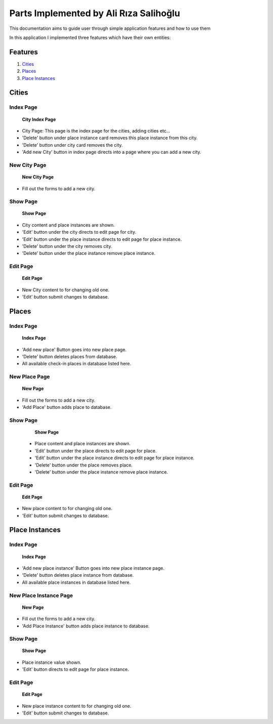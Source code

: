 Parts Implemented by Ali Rıza Salihoğlu
================================

This documentation aims to guide user through simple application features and how to use them

In this application I implemented three features which have their own entities:

Features
********

1. `Cities`_
2. `Places`_
3. `Place Instances`_

Cities
********************

Index Page
----------

    .. figure:: member3_images/City_index.png
        :scale: 125 %
        :alt: cities_index_page
        :align: center

        **City Index Page**


* City Page: This page is the index page for the cities, adding cities etc...

* 'Delete' button under place instance card removes this place instance from this city.

* 'Delete' button under city  card removes the city.


* 'Add new City' button in index page directs into a page where you can add a new city.

New City Page
-------------------

    .. figure:: member3_images/City_add.png
        :scale: 100 %
        :alt: new_city_page
        :align: center

        **New City Page**


* Fill out the forms to add a new city.

Show Page
--------------------

    .. figure:: member3_images/City_show.png
        :scale: 100 %
        :alt: cities_show_page
        :align: center

        **Show Page**

* City content and place instances are shown.
* 'Edit' button under the city directs to edit page for city.
* 'Edit' button under the place instance directs to edit page for place instance.
* 'Delete' button under the city removes city.
* 'Delete' button under the place instance remove place instance.

Edit Page
----------

    .. figure:: member3_images/City_edit.png
        :scale: 100 %
        :alt: cities_edit_page
        :align: center

        **Edit Page**

* New City content to for changing old one.

* 'Edit' button submit changes to database.


Places
*****************

Index Page
----------

    .. figure:: member3_images/Place_index.png
        :scale: 125 %
        :alt: places_index_page
        :align: center

        **Index Page**


* 'Add new place' Button goes into new place page.
* 'Delete' button deletes places from database.
* All available check-in places in database listed here.


New Place Page
-------------------

    .. figure:: member3_images/Place_add.png
        :scale: 100 %
        :alt: new_place_page
        :align: center

        **New Page**
* Fill out the forms to add a new city.

* 'Add Place' button adds place to database.

Show Page
--------------------

    .. figure:: member3_images/Place_show.png
        :scale: 100 %
        :alt: places_show_page
        :align: center

        **Show Page**


  *  Place content and place instances are shown.
  * 'Edit' button under the place directs to edit page for place.
  * 'Edit' button under the place instance directs to edit page for place instance.
  * 'Delete' button under the place removes place.
  * 'Delete' button under the place instance remove place instance.
Edit Page
----------

    .. figure:: member3_images/Place_edit.png
        :scale: 100 %
        :alt: places_edit_page
        :align: center

        **Edit Page**

* New place content to for changing old one.

* 'Edit' button submit changes to database.

Place Instances
*************

Index Page
----------

    .. figure:: member3_images/Place_Instances_index.png
        :scale: 125 %
        :alt: place_instances_index_page
        :align: center

        **Index Page**


* 'Add new place instance' Button goes into new place instance page.
* 'Delete' button deletes place instance from database.
* All available place instances in database listed here.


New Place Instance Page
-------------------

    .. figure:: member3_images/Place_Instances_add.png
        :scale: 100 %
        :alt: new_place_instance_page
        :align: center

        **New Page**

* Fill out the forms to add a new city.

* 'Add Place Instance' button adds place instance to database.

Show Page
--------------------

    .. figure:: member3_images/Place_Instances_show.png
        :scale: 100 %
        :alt: place_instances_show_page
        :align: center

        **Show Page**

* Place instance value shown.
* 'Edit' button directs to edit page for place instance.

Edit Page
----------

    .. figure:: member3_images/Place_Instances_show.png
        :scale: 100 %
        :alt: place_instances_edit_page
        :align: center

        **Edit Page**

* New place instance content to for changing old one.

* 'Edit' button submit changes to database.
